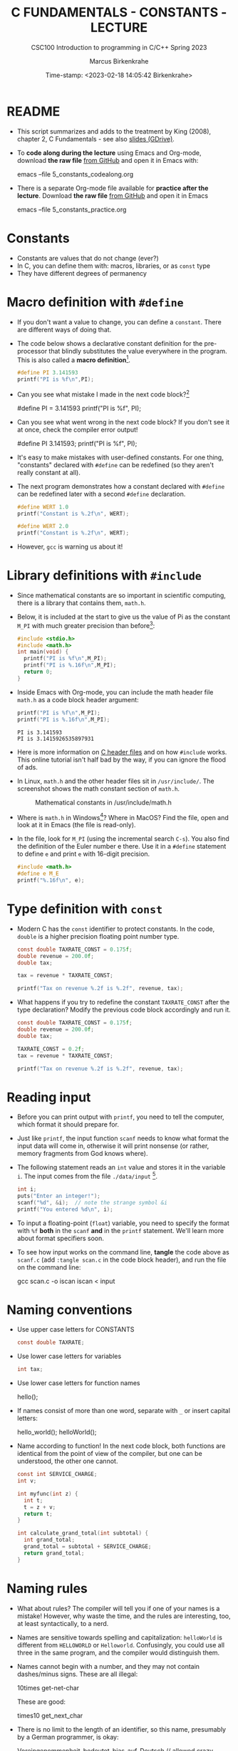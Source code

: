 #+TITLE:C FUNDAMENTALS - CONSTANTS - LECTURE
#+AUTHOR:Marcus Birkenkrahe
#+SUBTITLE:CSC100 Introduction to programming in C/C++ Spring 2023
#+DATE: Time-stamp: <2023-02-18 14:05:42 Birkenkrahe>
#+STARTUP: overview hideblocks indent inlineimages
#+OPTIONS: toc:1 ^:nil
#+PROPERTY: header-args:C :main yes :includes <stdio.h> :exports both :results output
* README

- This script summarizes and adds to the treatment by King (2008),
  chapter 2, C Fundamentals - see also [[https://docs.google.com/presentation/d/14qvh00aVb_R09_hrQY0EDEK_JLAkgZ0S/edit?usp=sharing&ouid=102963037093118135110&rtpof=true&sd=true][slides (GDrive)]].

- To *code along during the lecture* using Emacs and Org-mode, download
  *the raw file* [[https://github.com/birkenkrahe/cc/tree/piHome/org][from GitHub]] and open it in Emacs with:
  #+begin_example sh
    emacs --file 5_constants_codealong.org
  #+end_example

- There is a separate Org-mode file available for *practice after the
  lecture*. Download *the raw file* [[https://github.com/birkenkrahe/cc/tree/piHome/org][from GitHub]] and open it in Emacs
  #+begin_example sh
    emacs --file 5_constants_practice.org
  #+end_example

* Constants
#+attr_latex: :width 400px
[[../img/5_rock.jpg]]

- Constants are values that do not change (ever?)
- In C, you can define them with: macros, libraries, or as ~const~ type
- They have different degrees of permanency

* Macro definition with ~#define~

- If you don't want a value to change, you can define a
  ~constant~. There are different ways of doing that.

- The code below shows a declarative constant definition for the
  pre-processor that blindly substitutes the value everywhere in the
  program. This is also called a *macro definition*[fn:1].
  #+begin_src C :main yes :includes <stdio.h>
    #define PI 3.141593
    printf("PI is %f\n",PI);
  #+end_src
- Can you see what mistake I made in the next code block?[fn:2]
  #+begin_example C
    #define PI = 3.141593
    printf("PI is %f\n", PI);
  #+end_example
- Can you see what went wrong in the next code block? If you don't
  see it at once, check the compiler error output!
  #+begin_example C
    #define PI 3.141593;
    printf("PI is %f\n", PI);
  #+end_example
- It's easy to make mistakes with user-defined constants. For one
  thing, "constants" declared with ~#define~ can be redefined (so they
  aren't really constant at all).

- The next program demonstrates how a constant declared with ~#define~
  can be redefined later with a second ~#define~ declaration.
  #+begin_src C :exports both :results output
    #define WERT 1.0
    printf("Constant is %.2f\n", WERT);

    #define WERT 2.0
    printf("Constant is %.2f\n", WERT);
  #+end_src

- However, ~gcc~ is warning us about it!

* Library definitions with ~#include~

- Since mathematical constants are so important in scientific
  computing, there is a library that contains them, ~math.h~.

- Below, it is included at the start to give us the value of Pi as the
  constant ~M_PI~ with much greater precision than before[fn:3]:
  #+begin_src C
    #include <stdio.h>
    #include <math.h>
    int main(void) {
      printf("PI is %f\n",M_PI);
      printf("PI is %.16f\n",M_PI);
      return 0;
    }
  #+end_src
- Inside Emacs with Org-mode, you can include the math header file
  ~math.h~ as a code block header argument:
  #+begin_src C :includes <stdio.h> <math.h>
    printf("PI is %f\n",M_PI);
    printf("PI is %.16f\n",M_PI);
  #+end_src

  #+RESULTS:
  : PI is 3.141593
  : PI is 3.1415926535897931

- Here is more information on [[https://www.w3schools.in/c-tutorial/c-header-files/][C header files]] and on how ~#include~
  works. This online tutorial isn't half bad by the way, if you can
  ignore the flood of ads.

- In Linux, ~math.h~ and the other header files sit in
  ~/usr/include/~. The screenshot shows the math constant section
  of ~math.h~.
  #+attr_latex: :width 500px
  #+caption: Mathematical constants in /usr/include/math.h
  [[../img/5_math.png]]

- Where is ~math.h~ in Windows[fn:4]? Where in MacOS? Find the
  file, open and look at it in Emacs (the file is read-only).

- In the file, look for ~M_PI~ (using the incremental search ~C-s~). You
  also find the definition of the Euler number e there. Use it in a
  ~#define~ statement to define ~e~ and print ~e~ with 16-digit precision.
  #+begin_src C
    #include <math.h>
    #define e M_E
    printf("%.16f\n", e);
  #+end_src

* Type definition with ~const~

- Modern C has the ~const~ identifier to protect constants. In the code,
  ~double~ is a higher precision floating point number type.
  #+begin_src C
    const double TAXRATE_CONST = 0.175f;
    double revenue = 200.0f;
    double tax;

    tax = revenue * TAXRATE_CONST;

    printf("Tax on revenue %.2f is %.2f", revenue, tax);
  #+end_src

- What happens if you try to redefine the constant ~TAXRATE_CONST~ after
  the type declaration? Modify the previous code block accordingly and
  run it.
  #+begin_src C :results silent
    const double TAXRATE_CONST = 0.175f;
    double revenue = 200.0f;
    double tax;

    TAXRATE_CONST = 0.2f;
    tax = revenue * TAXRATE_CONST;

    printf("Tax on revenue %.2f is %.2f", revenue, tax);
  #+end_src

* Reading input

- Before you can print output with ~printf~, you need to tell the
  computer, which format it should prepare for.

- Just like ~printf~, the input function ~scanf~ needs to know what
  format the input data will come in, otherwise it will print
  nonsense (or rather, memory fragments from God knows where).

- The following statement reads an ~int~ value and stores it in the
  variable ~i~. The input comes from the file ~./data/input~ [fn:5].
  #+begin_src C :tangle iscan.c :cmdline < ../data/input
    int i;
    puts("Enter an integer!");
    scanf("%d", &i);  // note the strange symbol &i
    printf("You entered %d\n", i);
  #+end_src

- To input a floating-point (~float~) variable, you need to specify
  the format with ~%f~ *both* in the ~scanf~ *and* in the ~printf~
  statement. We'll learn more about format specifiers soon.

- To see how input works on the command line, *tangle* the code above as
  ~scanf.c~ (add ~:tangle scan.c~ in the code block header), and run the
  file on the command line:
  #+begin_example sh
  gcc scan.c -o iscan
  iscan < input
  #+end_example

* Naming conventions

- Use upper case letters for CONSTANTS
  #+begin_src C :results silent
    const double TAXRATE;
  #+end_src

- Use lower case letters for variables
  #+begin_src C :results silent
    int tax;
  #+end_src

- Use lower case letters for function names
  #+begin_example C
    hello();
  #+end_example

- If names consist of more than one word, separate with ~_~ or
  insert capital letters:
  #+begin_example C
    hello_world();
    helloWorld();
  #+end_example

- Name according to function! In the next code block, both functions
  are identical from the point of view of the compiler, but one can be
  understood, the other one cannot.
  #+begin_src C :results silent
    const int SERVICE_CHARGE;
    int v;

    int myfunc(int z) {
      int t;
      t = z + v;
      return t;
    }

    int calculate_grand_total(int subtotal) {
      int grand_total;
      grand_total = subtotal + SERVICE_CHARGE;
      return grand_total;
    }
  #+end_src

* Naming rules

- What about rules? The compiler will tell you if one of your names
  is a mistake! However, why waste the time, and the rules are
  interesting, too, at least syntactically, to a nerd.

- Names are sensitive towards spelling and capitalization:
  ~helloWorld~ is different from ~HELLOWORLD~ or
  ~Helloworld~. Confusingly, you could use all three in the same
  program, and the compiler would distinguish them.

- Names cannot begin with a number, and they may not contain
  dashes/minus signs. These are all illegal:
  #+begin_example C
    10times  get-net-char
  #+end_example
  These are good:
  #+begin_example C
    times10    get_next_char
  #+end_example

- There is no limit to the length of an identifier, so this name,
  presumably by a German programmer, is okay:
  #+begin_example C
  Voreingenommenheit_bedeutet_bias_auf_Deutsch  // allowed crazy German identifier
  #+end_example

- The keywords in the table have special significance to the
  compiler and cannot be used as identifiers:
  #+name: tab:keywords
  | auto       | enum    | restrict | unsigned | break  | extern   |
  | return     | void    | case     | float    | short  | volatile |
  | char       | for     | signed   | while    | const  | goto     |
  | sizeof     | _Bool   | continue | if       | static | _Complex |
  | _Imaginary | default | union    | struct   | do     | int      |
  | switch     | double  | long     | typedef  | else   | register |

- Your turn: name some illegal identifiers and see what the compiler
  says!
  #+begin_src C :results silent
    int void = 1;
    float float = 3.14;
  #+end_src

- If Windows complains about the app, close the screen dialog to see the debugger:
  #+attr_latex: :width 400px
  #+caption: Windows screen dialog
  [[../img/5_windows.png]]
  #+attr_latex: :width 400px
  #+caption: Org-babel error output buffer
  [[../img/5_debug.png]]

* Program Layout

- You can think of a program statement as a series of tokens[fn:6]:
  #+begin_example
   printf ( "Height: %d\n"   ,   height )  ;
     1      2        3         2     5    6  7
  #+end_example
  #+name: tab:tokens
  |   | TOKEN          | MEANING                              |
  |---+----------------+--------------------------------------|
  | 1 | identifier     | protected C keyword  (function)      |
  | 2 | punctuation    | function call begins                 |
  | 3 | string literal | text + formatting + escape character |
  | 4 | punctuation    | separator                            |
  | 5 | identifier     | integer variable                     |
  | 6 | punctuation    | function call ends                   |
  | 7 | punctuation    | statement closure                    |

- You can have any amount of white (empty) space between program
  tokens (this is not so for all programming languages[fn:7]).

- As an example, here is a version of ~dweight.c~ that works just as
  well, on one line, with almost all whitespace deleted. Only in one
  place, the space is needed. Can you see where?
  #+begin_src C
    int height,length,width,volume,weight;height=8;length=12;width=10;volume=height*length*width;weight=(volume+165)/166;printf("Dimensions: %dx%dx%d\n",length,width,height);printf("Volume (cubic inches): %d\n",volume);printf("Dimensional weight (pounds): %d\n",weight);
  #+end_src

- Another exception are the preprocessor directives (beginning with
  ~#~): they need to be on a line of their own[fn:8].
  #+begin_src C :results silent
    #include <stdio.h>
    #define  CONSTANT 5
  #+end_src

- You can divide statements over any number of lines as long as you
  don't divide keywords or tokens. This works:
  #+begin_src C
    int
    height
    = 5
      ;
    printf
    (
     "height %d\n" ,
     height)
    ;
  #+end_src
- But this does not:
  #+begin_example C
    int
    hei ght
    = 5
      ;
    print f
    (
     "height
     %d\n" ,
     height)
      ;
  #+end_example
  1) The variable ~height~ is not declared
  2) The ~printf~ function is not recognized
  3) The string literal is not complete

- Good practice:
  + Space between tokens makes identification easier
  + Indentation makes nesting easier to spot
  + Blank lines can divide a program into logical units

- Practice: improve the layout of this program then run it:
  #+begin_src C :tangle src/layout.c :results output
    int var1=1;int var2;var2=
                          var1
                          ,*100;
    printf (      "Variable1=%d,variable2=%d\n",
                  var1,

                  var2
                  );
  #+end_src

* Let's practice!

Download the raw Org-mode practice file, complete the second batch
of exercises, then upload the completed file to Canvas:

1) Defining constants
2) Standard math library
3) Reading input with ~scanf~
4) Naming identifiers
5) Program layout

#+attr_latex: :width 300px
[[../img/3_practice1.gif]]

* Summary

- C programs must be compiled and linked
- Programs consist of directives, functions, and statements
- C directives begin with a hash mark (~#~)
- C statements end with a semicolon (~;~)
- C functions begin and end with parentheses ~{~ and ~}~
- C programs should be readable
- Input and output has to be formatted correctly

* Code summary

| CODE                        | EXPLANATION                         |
|-----------------------------+-------------------------------------|
| ~#include~                    | directive to include other programs |
| ~stdio.h~                     | standard input/output header file   |
| ~main(int argc, char **argv)~ | main function with two arguments    |
| ~return~                      | statement (successful completion)   |
| ~void~                        | empty argument - no value           |
| ~printf~                      | printing function                   |
| ~\n~                          | escape character (new-line)         |
| ~/* ... */~  ~//...~            | comments                            |
| ~scanf~                       | input pattern function              |
| ~main(void)~                  | main function without argument      |

* Glossary

| CONCEPT          | EXPLANATION                                               |
|------------------+-----------------------------------------------------------|
| Compiler         | translates source code to object code                     |
| Linker           | translates object code to machine code                    |
| Syntax           | language rules                                            |
| Debugger         | checks syntax                                             |
| Directive        | starts with ~#~, one line only, no delimiter                |
| Preprocessor     | processes directives                                      |
| Statement        | command to be executed, e.g. ~return~                       |
| Delimiter        | ends a statement (in C: semicolon - ;)                    |
| Function         | a rule to compute something with arguments                |
| String           | Sequence of /character/ values like ~hello~                   |
| String literal   | Unchangeable, like the numbe ~8~ or the string ~hello~        |
| Constant         | Set value that is not changed                             |
| Variable         | A named memory placeholder for a value, e.g. ~int i~        |
| Data type        | A memory storage instruction like ~int~ for integer         |
| Comment          | Region of code that is not executed                       |
| Format specifier | Formatting symbol like ~%d%~ or ~%f%~                         |
| Data type        | Tells the computer to reserve memory,                     |
|                  | e.g. ~int~ for integer numbers                              |
| Type declaration | Combination of type and variable name - e.g. ~int height;~  |
| ~int~              | C type for integer numbers, e.g. 2                        |
| ~float~            | C type for floating point numbers, e.g. 3.14              |
| ~char~             | C type for characters, like "joey"                        |
| Formatting       | Tells the computer how to print, e.g. ~%d~ for ~int~ types    |
| ~%d~               | Format for integers                                       |
| ~%f~ and ~%.pf~      | Format for floating point numbers                         |
|                  | (with ~p~ digits after the point)                           |
| ~#define~          | Define a constant with the preprocessor,                  |
|                  | e.g. ~#define PI 3.14~                                      |
| ~math.h~           | Math library, contains mathematical constants & functions |
| ~stdio.h~          | Input/Output library, enables ~printf~ and ~scanf~            |
| ~const~            | Constant identifier, e.g. ~const double PI = 3.14;~         |

* References

- Collingbourne (2019). The Little Book of C (Rev. 1.2). Dark Neon.

- King (2008). C Programming. Norton. [[http://knking.com/books/c2/index.html][URL: knking.com]].

* Footnotes

[fn:1]As an aside, "Emacs" was originally named EMACS as an akronym
for "Editor MACroS" because of its extensibility through macros - the
word comes from the Greek meaning "large" or "prominent", as in
"macroscopic" or "macro economy".

[fn:2] Instead of "~3.141593~", the expression "~= 3.141593~" is
substituted for ~PI~ everywhere - the program will not compile.

[fn:3]In the tangled ~.C~ file, you can see that this ~#include~
statement is inside the ~main~ bracketed area!

[fn:4]If you installed the MinGW compiler (GCC for Windows), look for
it in the MinGW directory - there's an ~/include~ subdirectory that
contains many header/library files ~.h~. If you have Cygwin, you'll find
it in ~c:/Cygwin/usr/include/~.

[fn:5]Alas, you cannot enter input in an Org-mode file
interactively. You either have to tangle the code and compile/run it
on the command line, or redirect the input using the ~:cmdline < file~
header argument, where ~file~ contains the input.

[fn:6]The tokenization is an important sub-process of natural language
processing, a data science discipline that is responsible for language
assistants like Siri, robotic calls, auto-coding and machine
translation (like Google translate), and bots like ChatGPT.

[fn:7]Python e.g. is white-space sensitive: the indentation level is
significant, it denotes code blocks, and needs to be consistent. The
same goes for Org-mode markdown and code blocks.

[fn:8]The ~<..>~ brackets indicate that the file in between the
brackets can be found in the system ~PATH~. If a local file is included,
use double apostrophes ~".."~.

[fn:9] In our case, instead of weaving TeX files (~.tex~) to print, we
weave Markdown files (~.md~), or WORD (~*.odt~) files, or we dispense with
the weaving altogether because Org-mode files (equivalent of the ~*.w~
or "web" files) look fine on GitHub.  GitHub.

[fn:10]Executables are the result of compilation for a specific
computer architecture and OS. The ~.exe~ program was compiled for
Windows, the ~.out~ program was compiled for Linux. They will only run
on these OS.

[fn:11][[https://replit.com][replit.com]] is an online Read-Eval-Print-Loop (REPL) that looks
like a Linux installation (in fact, it is a so-called Docker
container, an emulated, customized Linux installation). When
registering (for free) you can use many different programming
languages - here is a [[https://replit.com/@birkenkrahe/DiscreteDearObjectdatabase#main.c][link to my container]].

[fn:12]You can find different [[https://emacsthemes.com/][themes for GNU Emacs]] here, and install
them using ~M-x package-list-packages~. To see the differences, enter
~M-x custom-themes~ and pick another theme now. You can save it
automatically for future sessions.

[fn:13]If you always want to have line numbers and highlight the line
under the cursor, put these lines in your ~.emacs~ file: and restart
Emacs:
#+begin_example emacs-lisp
  ;; always display line numbers
  (global-display-line-numbers-mode)
  ;; enable global highlighting
  (global-hl-line-mode 1)
#+end_example

[fn:14]In the C99 standard, declarations don't have to come before
statements.

[fn:15]Assignment is variable use. Variable types must be declared
before they can be used.

[fn:16]The declaration must precede the use of the variable.

[fn:17] Answer: (1) memory allocation for four integer variables; (2)
assignments for four variables; (3) multiplication of three integers.

[fn:18][[https://www.geeksforgeeks.org/puts-vs-printf-for-printing-a-string/][See here]] for a comparison of ~printf()~ vs. ~puts()~.

[fn:19]
#+begin_quote
"Cargo space has physical limits based on the volume of the cargo and
the weight. The reason why both volume & weight are evaluated can be
better understood if you consider the cost of shipping a large object
with less weight.

For example, a large box containing styrofoam cups weighs very less,
i.e., the dimensional (volume) weight of that box will likely be more
than its actual weight. It is for this reason that most airlines and
other transport providers evaluate both dimensional weight & actual
weight, and then use the greater of the two weights to bill you for
the transportation costs. The greater of the two weights is also
commonly referred to as ‘chargeable weight’." (UniRelo 2020)
#+end_quote

[fn:20]165/166 is 0.9939759, so we've just messed with the actual
volume.
